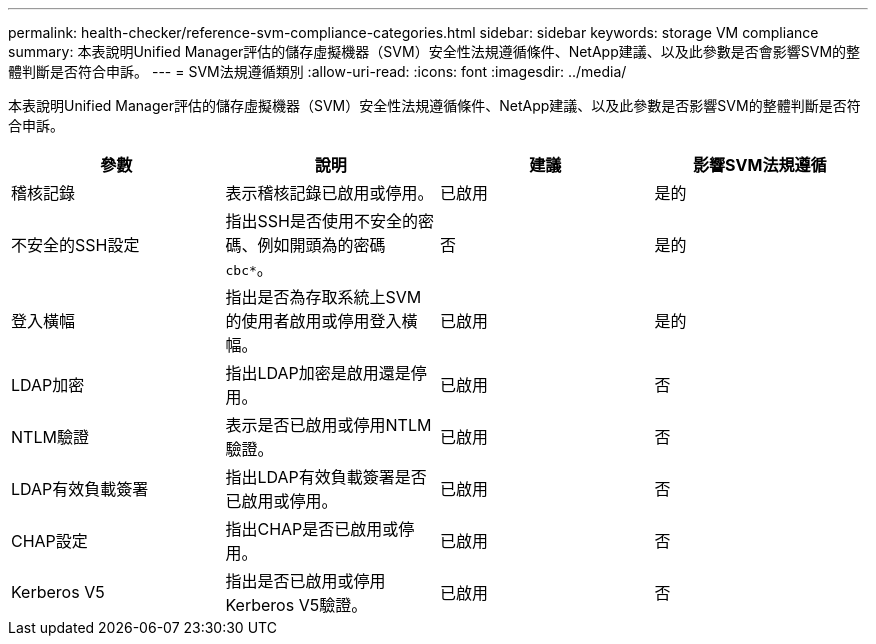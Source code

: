 ---
permalink: health-checker/reference-svm-compliance-categories.html 
sidebar: sidebar 
keywords: storage VM compliance 
summary: 本表說明Unified Manager評估的儲存虛擬機器（SVM）安全性法規遵循條件、NetApp建議、以及此參數是否會影響SVM的整體判斷是否符合申訴。 
---
= SVM法規遵循類別
:allow-uri-read: 
:icons: font
:imagesdir: ../media/


[role="lead"]
本表說明Unified Manager評估的儲存虛擬機器（SVM）安全性法規遵循條件、NetApp建議、以及此參數是否影響SVM的整體判斷是否符合申訴。

[cols="1a,1a,1a,1a"]
|===
| 參數 | 說明 | 建議 | 影響SVM法規遵循 


 a| 
稽核記錄
 a| 
表示稽核記錄已啟用或停用。
 a| 
已啟用
 a| 
是的



 a| 
不安全的SSH設定
 a| 
指出SSH是否使用不安全的密碼、例如開頭為的密碼 `cbc*`。
 a| 
否
 a| 
是的



 a| 
登入橫幅
 a| 
指出是否為存取系統上SVM的使用者啟用或停用登入橫幅。
 a| 
已啟用
 a| 
是的



 a| 
LDAP加密
 a| 
指出LDAP加密是啟用還是停用。
 a| 
已啟用
 a| 
否



 a| 
NTLM驗證
 a| 
表示是否已啟用或停用NTLM驗證。
 a| 
已啟用
 a| 
否



 a| 
LDAP有效負載簽署
 a| 
指出LDAP有效負載簽署是否已啟用或停用。
 a| 
已啟用
 a| 
否



 a| 
CHAP設定
 a| 
指出CHAP是否已啟用或停用。
 a| 
已啟用
 a| 
否



 a| 
Kerberos V5
 a| 
指出是否已啟用或停用Kerberos V5驗證。
 a| 
已啟用
 a| 
否

|===